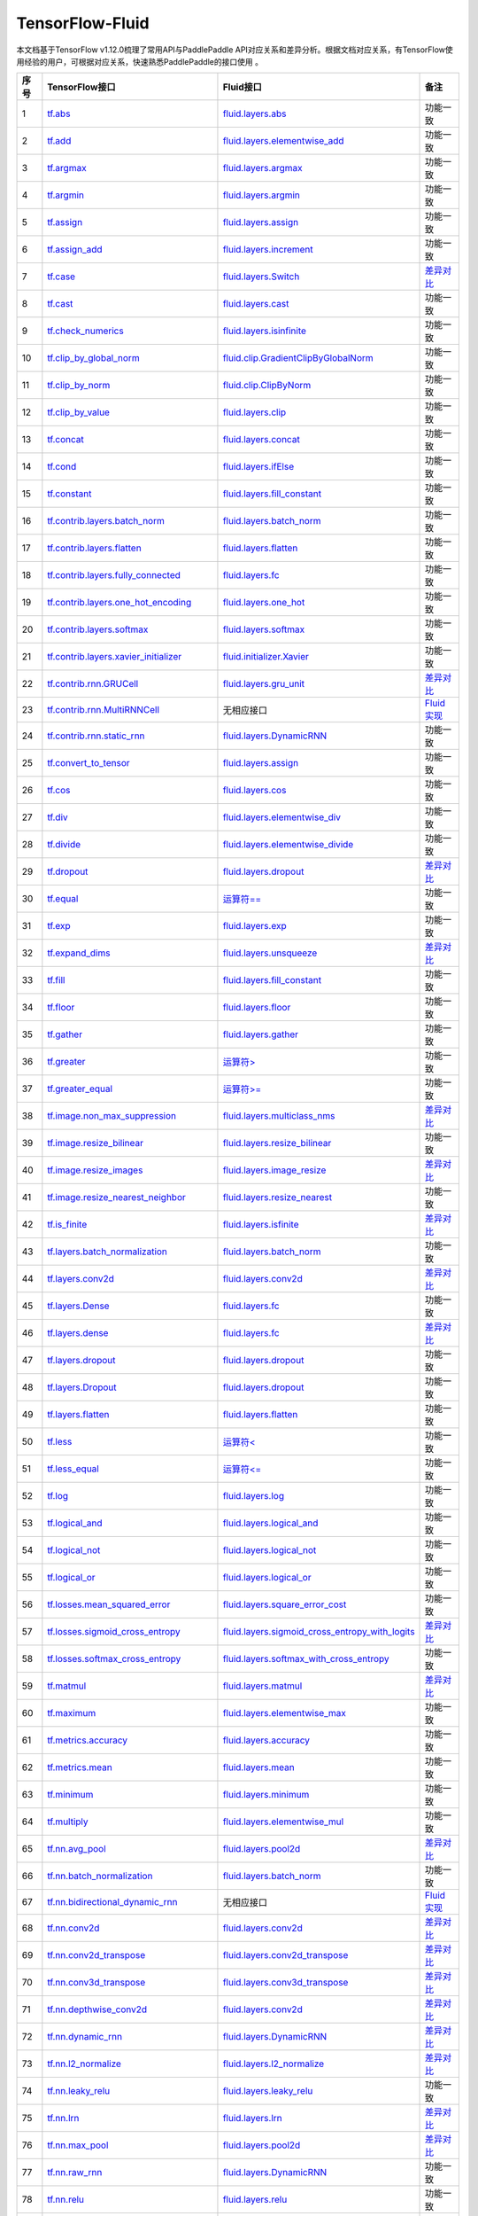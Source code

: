 .. _TensorFlow-FLuid:

#################
TensorFlow-Fluid
#################

本文档基于TensorFlow v1.12.0梳理了常用API与PaddlePaddle API对应关系和差异分析。根据文档对应关系，有TensorFlow使用经验的用户，可根据对应关系，快速熟悉PaddlePaddle的接口使用 。 

..  csv-table:: 
    :header: "序号", "TensorFlow接口", "Fluid接口", "备注"
    :widths: 1, 8, 8, 3

    "1", "`tf.abs <https://www.tensorflow.org/api_docs/python/tf/abs>`_", "`fluid.layers.abs <http://paddlepaddle.org/documentation/docs/zh/1.3/api_cn/layers_cn.html#abs>`_", "功能一致"
    "2", "`tf.add <https://www.tensorflow.org/api_docs/python/tf/add>`_", "`fluid.layers.elementwise_add <http://paddlepaddle.org/documentation/docs/zh/1.3/api_cn/layers_cn.html#elementwise_add>`_", "功能一致"
    "3", "`tf.argmax <https://www.tensorflow.org/api_docs/python/tf/argmax>`_", "`fluid.layers.argmax <http://paddlepaddle.org/documentation/docs/zh/1.3/api_cn/layers_cn.html#argmax>`_", "功能一致"
    "4", "`tf.argmin <https://www.tensorflow.org/api_docs/python/tf/argmin>`_", "`fluid.layers.argmin <http://paddlepaddle.org/documentation/docs/zh/1.3/api_cn/layers_cn.html#argmin>`_", "功能一致"
    "5", "`tf.assign <https://www.tensorflow.org/api_docs/python/tf/assign>`_", "`fluid.layers.assign <http://paddlepaddle.org/documentation/docs/zh/1.3/api_cn/layers_cn.html#assign>`_", "功能一致"
    "6", "`tf.assign_add <https://www.tensorflow.org/api_docs/python/tf/assign_add>`_", "`fluid.layers.increment <http://paddlepaddle.org/documentation/docs/zh/1.3/api_cn/layers_cn.html#increment>`_", "功能一致"
    "7", "`tf.case <https://www.tensorflow.org/api_docs/python/tf/case>`_", "`fluid.layers.Switch <http://paddlepaddle.org/documentation/docs/zh/1.3/api_cn/layers_cn.html#Switch>`_", "`差异对比 <https://github.com/PaddlePaddle/X2Paddle/blob/master/tensorflow2fluid/doc/tf.case.md>`_"
    "8", "`tf.cast <https://www.tensorflow.org/api_docs/python/tf/cast>`_", "`fluid.layers.cast <http://paddlepaddle.org/documentation/docs/zh/1.3/api_cn/layers_cn.html#cast>`_", "功能一致"
    "9", "`tf.check_numerics <https://www.tensorflow.org/api_docs/python/tf/check_numerics>`_", "`fluid.layers.isinfinite <http://paddlepaddle.org/documentation/docs/zh/1.3/api_cn/layers_cn.html#isinfinite>`_", "功能一致"
    "10", "`tf.clip_by_global_norm <https://www.tensorflow.org/api_docs/python/tf/clip_by_global_norm>`_", "`fluid.clip.GradientClipByGlobalNorm <http://paddlepaddle.org/documentation/docs/zh/1.3/api_cn/clip_cn.html#gradientclipbyglobalnorm>`_", "功能一致"
    "11", "`tf.clip_by_norm <https://www.tensorflow.org/api_docs/python/tf/clip_by_norm>`_", "`fluid.clip.ClipByNorm <http://paddlepaddle.org/documentation/docs/zh/1.3/api_cn/clip_cn.html#clipbynorm>`_", "功能一致"
    "12", "`tf.clip_by_value <https://www.tensorflow.org/api_docs/python/tf/clip_by_value>`_", "`fluid.layers.clip <http://paddlepaddle.org/documentation/docs/zh/1.3/api_cn/layers_cn.html#clip>`_", "功能一致"
    "13", "`tf.concat <https://www.tensorflow.org/api_docs/python/tf/concat>`_", "`fluid.layers.concat <http://paddlepaddle.org/documentation/docs/zh/1.3/api_cn/layers_cn.html#paddle.fluid.layers.concat>`_", "功能一致"
    "14", "`tf.cond <https://www.tensorflow.org/api_docs/python/tf/cond>`_", "`fluid.layers.ifElse <http://paddlepaddle.org/documentation/docs/zh/1.3/api_cn/layers_cn.html#ifElse>`_", "功能一致"
    "15", "`tf.constant <https://www.tensorflow.org/api_docs/python/tf/constant>`_", "`fluid.layers.fill_constant <http://paddlepaddle.org/documentation/docs/zh/1.3/api_cn/layers_cn.html#fill_constant>`_", "功能一致"
    "16", "`tf.contrib.layers.batch_norm <https://www.tensorflow.org/api_docs/python/tf/contrib/layers/batch_norm>`_", "`fluid.layers.batch_norm <http://paddlepaddle.org/documentation/docs/zh/1.3/api_cn/layers_cn.html#batch_norm>`_", "功能一致"
    "17", "`tf.contrib.layers.flatten <https://www.tensorflow.org/api_docs/python/tf/contrib/layers/flatten>`_", "`fluid.layers.flatten <http://paddlepaddle.org/documentation/docs/zh/1.3/api_cn/layers_cn.html#flatten>`_", "功能一致"
    "18", "`tf.contrib.layers.fully_connected <https://www.tensorflow.org/api_docs/python/tf/contrib/layers/fully_connected>`_", "`fluid.layers.fc <http://paddlepaddle.org/documentation/docs/zh/1.3/api_cn/layers_cn.html#fc>`_", "功能一致"
    "19", "`tf.contrib.layers.one_hot_encoding <https://www.tensorflow.org/api_docs/python/tf/contrib/layers/one_hot_encoding>`_", "`fluid.layers.one_hot <http://paddlepaddle.org/documentation/docs/zh/1.3/api_cn/layers_cn.html#one_hot>`_", "功能一致"
    "20", "`tf.contrib.layers.softmax <https://www.tensorflow.org/api_docs/python/tf/contrib/layers/softmax>`_", "`fluid.layers.softmax <http://paddlepaddle.org/documentation/docs/zh/1.3/api_cn/layers_cn.html#softmax>`_", "功能一致"
    "21", "`tf.contrib.layers.xavier_initializer <https://www.tensorflow.org/api_docs/python/tf/contrib/layers/xavier_initializer>`_", "`fluid.initializer.Xavier <http://paddlepaddle.org/documentation/docs/zh/1.3/api_cn/initializer_cn.html#xavier>`_", "功能一致"
    "22", "`tf.contrib.rnn.GRUCell <https://www.tensorflow.org/api_docs/python/tf/contrib/rnn/GRUCell>`_", "`fluid.layers.gru_unit <http://paddlepaddle.org/documentation/docs/zh/1.3/api_cn/layers_cn.html#gru_unit>`_", "`差异对比 <https://github.com/PaddlePaddle/X2Paddle/blob/master/tensorflow2fluid/doc/tf.contrib.rnn.GRUCell.md>`_"
    "23", "`tf.contrib.rnn.MultiRNNCell <https://www.tensorflow.org/api_docs/python/tf/contrib/rnn/MultiRNNCell>`_", "无相应接口", "`Fluid实现 <https://github.com/PaddlePaddle/X2Paddle/blob/master/tensorflow2fluid/doc/tf.nn.rnn_cell.MultiRNNCell.md>`_"
    "24", "`tf.contrib.rnn.static_rnn <https://www.tensorflow.org/api_docs/python/tf/contrib/rnn/static_rnn>`_", "`fluid.layers.DynamicRNN <http://paddlepaddle.org/documentation/docs/zh/1.3/api_cn/layers_cn.html#dynamicrnn>`_", "功能一致"
    "25", "`tf.convert_to_tensor <https://www.tensorflow.org/api_docs/python/tf/convert_to_tensor>`_", "`fluid.layers.assign <http://paddlepaddle.org/documentation/docs/zh/1.3/api_cn/layers_cn.html#assign>`_", "功能一致"
    "26", "`tf.cos <https://www.tensorflow.org/api_docs/python/tf/cos>`_", "`fluid.layers.cos <http://paddlepaddle.org/documentation/docs/zh/1.3/api_cn/layers_cn.html#cos>`_", "功能一致"
    "27", "`tf.div <https://www.tensorflow.org/api_docs/python/tf/div>`_", "`fluid.layers.elementwise_div <http://paddlepaddle.org/documentation/docs/zh/1.3/api_cn/layers_cn.html#paddle.fluid.layers.elementwise_div>`_", "功能一致"
    "28", "`tf.divide <https://www.tensorflow.org/api_docs/python/tf/divide>`_", "`fluid.layers.elementwise_divide <http://paddlepaddle.org/documentation/docs/zh/1.3/api_cn/layers_cn.html#elementwise_divide>`_", "功能一致"
    "29", "`tf.dropout <https://www.tensorflow.org/api_docs/python/tf/dropout>`_", "`fluid.layers.dropout <http://paddlepaddle.org/documentation/docs/zh/1.3/api_cn/layers_cn.html#paddle.fluid.layers.dropout>`_", "`差异对比 <https://github.com/PaddlePaddle/X2Paddle/blob/master/tensorflow2fluid/doc/tf.nn.dropout.md>`_"
    "30", "`tf.equal <https://www.tensorflow.org/api_docs/python/tf/equal>`_", "`运算符== <https://github.com/PaddlePaddle/X2Paddle/blob/doc/tensorflow2fluid/doc/compare_op.md>`_", "功能一致"
    "31", "`tf.exp <https://www.tensorflow.org/api_docs/python/tf/exp>`_", "`fluid.layers.exp <http://paddlepaddle.org/documentation/docs/zh/1.3/api_cn/layers_cn.html#exp>`_", "功能一致"
    "32", "`tf.expand_dims <https://www.tensorflow.org/api_docs/python/tf/expand_dims>`_", "`fluid.layers.unsqueeze <http://paddlepaddle.org/documentation/docs/zh/1.2/api_cn/layers_cn.html#unsqueeze>`_", "`差异对比 <https://github.com/PaddlePaddle/X2Paddle/blob/master/tensorflow2fluid/doc/tf.expand_dims.md>`_"
    "33", "`tf.fill <https://www.tensorflow.org/api_docs/python/tf/fill>`_", "`fluid.layers.fill_constant <http://paddlepaddle.org/documentation/docs/zh/1.3/api_cn/layers_cn.html#paddle.fluid.layers.fill_constant>`_", "功能一致"
    "34", "`tf.floor <https://www.tensorflow.org/api_docs/python/tf/floor>`_", "`fluid.layers.floor <http://paddlepaddle.org/documentation/docs/zh/1.3/api_cn/layers_cn.html#floor>`_", "功能一致"
    "35", "`tf.gather <https://www.tensorflow.org/api_docs/python/tf/gather>`_", "`fluid.layers.gather <http://paddlepaddle.org/documentation/docs/zh/1.3/api_cn/layers_cn.html#paddle.fluid.layers.gather>`_", "功能一致"
    "36", "`tf.greater <https://www.tensorflow.org/api_docs/python/tf/greater>`_", "`运算符> <https://github.com/PaddlePaddle/X2Paddle/blob/doc/tensorflow2fluid/doc/compare_op.md>`_", "功能一致"
    "37", "`tf.greater_equal <https://www.tensorflow.org/api_docs/python/tf/greater_equal>`_", "`运算符>= <https://github.com/PaddlePaddle/X2Paddle/blob/doc/tensorflow2fluid/doc/compare_op.md>`_", "功能一致"
    "38", "`tf.image.non_max_suppression <https://www.tensorflow.org/api_docs/python/tf/image/non_max_suppression>`_", "`fluid.layers.multiclass_nms <http://paddlepaddle.org/documentation/docs/zh/1.3/api_cn/layers_cn.html#paddle.fluid.layers.multiclass_nms>`_", "`差异对比 <https://github.com/PaddlePaddle/X2Paddle/blob/master/tensorflow2fluid/doc/tf.image.non_max_suppression.md>`_"
    "39", "`tf.image.resize_bilinear <https://www.tensorflow.org/api_docs/python/tf/image/resize_bilinear>`_", "`fluid.layers.resize_bilinear <http://paddlepaddle.org/documentation/docs/zh/1.3/api_cn/layers_cn.html#paddle.fluid.layers.resize_bilinear>`_", "功能一致"
    "40", "`tf.image.resize_images <https://www.tensorflow.org/api_docs/python/tf/image/resize_images>`_", "`fluid.layers.image_resize <http://paddlepaddle.org/documentation/docs/zh/1.3/api_cn/layers_cn.html#paddle.fluid.layers.image_resize>`_", "`差异对比 <https://github.com/PaddlePaddle/X2Paddle/blob/master/tensorflow2fluid/doc/tf.image.resize_images.md>`_"
    "41", "`tf.image.resize_nearest_neighbor <https://www.tensorflow.org/api_docs/python/tf/image/resize_nearest_neighbor>`_", "`fluid.layers.resize_nearest <http://paddlepaddle.org/documentation/docs/zh/1.3/api_cn/layers_cn.html#paddle.fluid.layers.resize_nearest>`_", "功能一致"
    "42", "`tf.is_finite <https://www.tensorflow.org/api_docs/python/tf/is_finite>`_", "`fluid.layers.isfinite <http://paddlepaddle.org/documentation/docs/zh/1.3/api_cn/layers_cn.html#isfinite>`_", "`差异对比 <https://github.com/PaddlePaddle/X2Paddle/blob/master/tensorflow2fluid/doc/tf.math.is_finite.md>`_"
    "43", "`tf.layers.batch_normalization <https://www.tensorflow.org/api_docs/python/tf/layers/batch_normalization>`_", "`fluid.layers.batch_norm <http://paddlepaddle.org/documentation/docs/zh/1.3/api_cn/layers_cn.html#paddle.fluid.layers.batch_norm>`_", "功能一致"
    "44", "`tf.layers.conv2d <https://www.tensorflow.org/api_docs/python/tf/layers/conv2d>`_", "`fluid.layers.conv2d <http://paddlepaddle.org/documentation/docs/zh/1.3/api_cn/layers_cn.html#paddle.fluid.layers.conv2d>`_", "`差异对比 <https://github.com/PaddlePaddle/X2Paddle/blob/master/tensorflow2fluid/doc/tf.layers.conv2d.md>`_"
    "45", "`tf.layers.Dense <https://www.tensorflow.org/api_docs/python/tf/layers/Dense>`_", "`fluid.layers.fc <http://paddlepaddle.org/documentation/docs/zh/1.3/api_cn/layers_cn.html#fc>`_", "功能一致"
    "46", "`tf.layers.dense <https://www.tensorflow.org/api_docs/python/tf/layers/dense>`_", "`fluid.layers.fc <http://paddlepaddle.org/documentation/docs/zh/1.3/api_cn/layers_cn.html#fc>`_", "`差异对比 <https://github.com/PaddlePaddle/X2Paddle/blob/master/tensorflow2fluid/doc/tf.layers.dense.md>`_"
    "47", "`tf.layers.dropout <https://www.tensorflow.org/api_docs/python/tf/layers/dropout>`_", "`fluid.layers.dropout <http://paddlepaddle.org/documentation/docs/zh/1.3/api_cn/layers_cn.html#dropout>`_", "功能一致"
    "48", "`tf.layers.Dropout <https://www.tensorflow.org/api_docs/python/tf/layers/Dropout>`_", "`fluid.layers.dropout <http://paddlepaddle.org/documentation/docs/zh/1.3/api_cn/layers_cn.html#dropout>`_", "功能一致"
    "49", "`tf.layers.flatten <https://www.tensorflow.org/api_docs/python/tf/layers/flatten>`_", "`fluid.layers.flatten <http://paddlepaddle.org/documentation/docs/zh/1.3/api_cn/layers_cn.html#paddle.fluid.layers.flatten>`_", "功能一致"
    "50", "`tf.less <https://www.tensorflow.org/api_docs/python/tf/less>`_", "`运算符< <https://github.com/PaddlePaddle/X2Paddle/blob/doc/tensorflow2fluid/doc/compare_op.md>`_", "功能一致"
    "51", "`tf.less_equal <https://www.tensorflow.org/api_docs/python/tf/less_equal>`_", "`运算符<= <https://github.com/PaddlePaddle/X2Paddle/blob/doc/tensorflow2fluid/doc/compare_op.md>`_", "功能一致"
    "52", "`tf.log <https://www.tensorflow.org/api_docs/python/tf/log>`_", "`fluid.layers.log <http://paddlepaddle.org/documentation/docs/zh/1.3/api_cn/layers_cn.html#paddle.fluid.layers.log>`_", "功能一致"
    "53", "`tf.logical_and <https://www.tensorflow.org/api_docs/python/tf/logical_and>`_", "`fluid.layers.logical_and <http://paddlepaddle.org/documentation/docs/zh/1.3/api_cn/layers_cn.html#logical_and>`_", "功能一致"
    "54", "`tf.logical_not <https://www.tensorflow.org/api_docs/python/tf/logical_not>`_", "`fluid.layers.logical_not <http://paddlepaddle.org/documentation/docs/zh/1.3/api_cn/layers_cn.html#logical_not>`_", "功能一致"
    "55", "`tf.logical_or <https://www.tensorflow.org/api_docs/python/tf/logical_or>`_", "`fluid.layers.logical_or <http://paddlepaddle.org/documentation/docs/zh/1.3/api_cn/layers_cn.html#logical_or>`_", "功能一致"
    "56", "`tf.losses.mean_squared_error <https://www.tensorflow.org/api_docs/python/tf/losses/mean_squared_error>`_", "`fluid.layers.square_error_cost <http://paddlepaddle.org/documentation/docs/zh/1.3/api_cn/layers_cn.html#square_error_cost>`_", "功能一致"
    "57", "`tf.losses.sigmoid_cross_entropy <https://www.tensorflow.org/api_docs/python/tf/losses/sigmoid_cross_entropy>`_", "`fluid.layers.sigmoid_cross_entropy_with_logits <http://paddlepaddle.org/documentation/docs/zh/1.3/api_cn/layers_cn.html#sigmoid_cross_entropy_with_logits>`_", "`差异对比 <https://github.com/PaddlePaddle/X2Paddle/blob/master/tensorflow2fluid/doc/tf.losses.sigmoid_cross_entropy.md>`_"
    "58", "`tf.losses.softmax_cross_entropy <https://www.tensorflow.org/api_docs/python/tf/losses/softmax_cross_entropy>`_", "`fluid.layers.softmax_with_cross_entropy <http://paddlepaddle.org/documentation/docs/zh/1.3/api_cn/layers_cn.html#paddle.fluid.layers.softmax_with_cross_entropy>`_", "功能一致"
    "59", "`tf.matmul <https://www.tensorflow.org/api_docs/python/tf/matmul>`_", "`fluid.layers.matmul <http://paddlepaddle.org/documentation/docs/zh/1.3/api_cn/layers_cn.html#matmul>`_", "`差异对比 <https://github.com/PaddlePaddle/X2Paddle/blob/master/tensorflow2fluid/doc/tf.matmul.md>`_"
    "60", "`tf.maximum <https://www.tensorflow.org/api_docs/python/tf/maximum>`_", "`fluid.layers.elementwise_max <http://paddlepaddle.org/documentation/docs/zh/1.3/api_cn/layers_cn.html#paddle.fluid.layers.elementwise_max>`_", "功能一致"
    "61", "`tf.metrics.accuracy <https://www.tensorflow.org/api_docs/python/tf/metrics/accuracy>`_", "`fluid.layers.accuracy <http://paddlepaddle.org/documentation/docs/zh/1.3/api_cn/layers_cn.html#paddle.fluid.layers.accuracy>`_", "功能一致"
    "62", "`tf.metrics.mean <https://www.tensorflow.org/api_docs/python/tf/metrics/mean>`_", "`fluid.layers.mean <http://paddlepaddle.org/documentation/docs/zh/1.3/api_cn/layers_cn.html#mean>`_", "功能一致"
    "63", "`tf.minimum <https://www.tensorflow.org/api_docs/python/tf/minimum>`_", "`fluid.layers.minimum <http://paddlepaddle.org/documentation/docs/zh/1.3/api_cn/layers_cn.html#minimum>`_", "功能一致"
    "64", "`tf.multiply <https://www.tensorflow.org/api_docs/python/tf/multiply>`_", "`fluid.layers.elementwise_mul <http://paddlepaddle.org/documentation/docs/zh/1.3/api_cn/layers_cn.html#elementwise_mul>`_", "功能一致"
    "65", "`tf.nn.avg_pool <https://www.tensorflow.org/api_docs/python/tf/nn/avg_pool>`_", "`fluid.layers.pool2d <http://paddlepaddle.org/documentation/docs/zh/1.3/api_cn/layers_cn.html#paddle.fluid.layers.pool2d>`_", "`差异对比 <https://github.com/PaddlePaddle/X2Paddle/blob/master/tensorflow2fluid/doc/tf.nn.avg_pool.md>`_"
    "66", "`tf.nn.batch_normalization <https://www.tensorflow.org/api_docs/python/tf/nn/batch_normalization>`_", "`fluid.layers.batch_norm <http://paddlepaddle.org/documentation/docs/zh/1.3/api_cn/layers_cn.html#paddle.fluid.layers.batch_norm>`_", "功能一致"
    "67", "`tf.nn.bidirectional_dynamic_rnn <https://www.tensorflow.org/api_docs/python/tf/nn/bidirectional_dynamic_rnn>`_", "无相应接口", "`Fluid实现 <https://github.com/PaddlePaddle/X2Paddle/blob/master/tensorflow2fluid/doc/tf.nn.bidirectional_dynamic_rnn.md>`_"
    "68", "`tf.nn.conv2d <https://www.tensorflow.org/api_docs/python/tf/nn/conv2d>`_", "`fluid.layers.conv2d <http://paddlepaddle.org/documentation/docs/zh/1.3/api_cn/layers_cn.html#paddle.fluid.layers.conv2d>`_", "`差异对比 <https://github.com/PaddlePaddle/X2Paddle/blob/master/tensorflow2fluid/doc/tf.nn.conv2d.md>`_"
    "69", "`tf.nn.conv2d_transpose <https://www.tensorflow.org/api_docs/python/tf/nn/conv2d_transpose>`_", "`fluid.layers.conv2d_transpose <http://paddlepaddle.org/documentation/docs/zh/1.3/api_cn/layers_cn.html#paddle.fluid.layers.conv2d_transpose>`_", "`差异对比 <https://github.com/PaddlePaddle/X2Paddle/blob/master/tensorflow2fluid/doc/tf.nn.conv2d_transpose.md>`_"
    "70", "`tf.nn.conv3d_transpose <https://www.tensorflow.org/api_docs/python/tf/nn/conv3d_transpose>`_", "`fluid.layers.conv3d_transpose <http://paddlepaddle.org/documentation/docs/zh/1.3/api_cn/layers_cn.html#paddle.fluid.layers.conv2d_transpose>`_", "`差异对比 <https://github.com/PaddlePaddle/X2Paddle/blob/master/tensorflow2fluid/doc/tf.nn.conv3d_transpose.md>`_"
    "71", "`tf.nn.depthwise_conv2d <https://www.tensorflow.org/api_docs/python/tf/nn/depthwise_conv2d>`_", "`fluid.layers.conv2d <http://paddlepaddle.org/documentation/docs/zh/1.3/api_cn/layers_cn.html#paddle.fluid.layers.conv2d>`_", "`差异对比 <https://github.com/PaddlePaddle/X2Paddle/blob/master/tensorflow2fluid/doc/tf.nn.depthwise_conv2d.md>`_"
    "72", "`tf.nn.dynamic_rnn <https://www.tensorflow.org/api_docs/python/tf/nn/dynamic_rnn>`_", "`fluid.layers.DynamicRNN <http://paddlepaddle.org/documentation/docs/zh/1.3/api_cn/layers_cn.html#DynamicRNN>`_", "`差异对比 <https://github.com/PaddlePaddle/X2Paddle/blob/master/tensorflow2fluid/doc/tf.nn.dynamic_rnn.md>`_"
    "73", "`tf.nn.l2_normalize <https://www.tensorflow.org/api_docs/python/tf/nn/l2_normalize>`_", "`fluid.layers.l2_normalize <http://paddlepaddle.org/documentation/docs/zh/1.3/api_cn/layers_cn.html#l2_normalize>`_", "`差异对比 <https://github.com/PaddlePaddle/X2Paddle/blob/master/tensorflow2fluid/doc/tf.nn.l2_normalize.md>`_"
    "74", "`tf.nn.leaky_relu <https://www.tensorflow.org/api_docs/python/tf/nn/leaky_relu>`_", "`fluid.layers.leaky_relu <http://paddlepaddle.org/documentation/docs/zh/1.3/api_cn/layers_cn.html#paddle.fluid.layers.leaky_relu>`_", "功能一致"
    "75", "`tf.nn.lrn <https://www.tensorflow.org/api_docs/python/tf/nn/lrn>`_", "`fluid.layers.lrn <http://paddlepaddle.org/documentation/docs/zh/1.3/api_cn/layers_cn.html#paddle.fluid.layers.lrn>`_", "`差异对比 <https://github.com/PaddlePaddle/X2Paddle/blob/master/tensorflow2fluid/doc/tf.nn.lrn.md>`_"
    "76", "`tf.nn.max_pool <https://www.tensorflow.org/api_docs/python/tf/nn/max_pool>`_", "`fluid.layers.pool2d <http://paddlepaddle.org/documentation/docs/zh/1.3/api_cn/layers_cn.html#paddle.fluid.layers.pool2d>`_", "`差异对比 <https://github.com/PaddlePaddle/X2Paddle/blob/master/tensorflow2fluid/doc/tf.nn.max_pool.md>`_"
    "77", "`tf.nn.raw_rnn <https://www.tensorflow.org/api_docs/python/tf/nn/raw_rnn>`_", "`fluid.layers.DynamicRNN <http://paddlepaddle.org/documentation/docs/zh/1.3/api_cn/layers_cn.html#dynamicrnn>`_", "功能一致"
    "78", "`tf.nn.relu <https://www.tensorflow.org/api_docs/python/tf/nn/relu>`_", "`fluid.layers.relu <http://paddlepaddle.org/documentation/docs/zh/1.3/api_cn/layers_cn.html#relu>`_", "功能一致"
    "79", "`tf.nn.relu6 <https://www.tensorflow.org/api_docs/python/tf/nn/relu6>`_", "`fluid.layers.relu6 <http://paddlepaddle.org/documentation/docs/zh/1.3/api_cn/layers_cn.html#paddle.fluid.layers.relu6>`_", "功能一致"
    "80", "`tf.nn.rnn_cell.LSTMCell <https://www.tensorflow.org/api_docs/python/tf/nn/rnn_cell/LSTMCell>`_", "`fluid.layers.lstm_unit <http://paddlepaddle.org/documentation/docs/zh/1.3/api_cn/layers_cn.html#lstm_unit>`_", "`差异对比 <https://github.com/PaddlePaddle/X2Paddle/blob/master/tensorflow2fluid/doc/tf.nn.rnn_cell.LSTMCell.md>`_"
    "81", "`tf.nn.separable_conv2d <https://www.tensorflow.org/api_docs/python/tf/nn/separable_conv2d>`_", "无相应接口", "`Fluid实现 <https://github.com/PaddlePaddle/X2Paddle/blob/master/tensorflow2fluid/doc/tf.nn.separable_conv2d.md>`_"
    "82", "`tf.nn.sigmoid <https://www.tensorflow.org/api_docs/python/tf/nn/sigmoid>`_", "`fluid.layers.sigmoid <http://paddlepaddle.org/documentation/docs/zh/1.3/api_cn/layers_cn.html#sigmoid>`_", "功能一致"
    "83", "`tf.nn.sigmoid_cross_entropy_with_logits <https://www.tensorflow.org/api_docs/python/tf/nn/sigmoid_cross_entropy_with_logits>`_", "`fluid.layers.sigmoid_cross_entropy_with_logits <http://paddlepaddle.org/documentation/docs/zh/1.3/api_cn/layers_cn.html#sigmoid_cross_entropy_with_logits>`_", "功能一致"
    "84", "`tf.nn.softmax <https://www.tensorflow.org/api_docs/python/tf/nn/softmax>`_", "`fluid.layers.softmax <http://paddlepaddle.org/documentation/docs/zh/1.3/api_cn/layers_cn.html#softmax>`_", "功能一致"
    "85", "`tf.nn.softmax_cross_entropy_with_logits <https://www.tensorflow.org/api_docs/python/tf/nn/softmax_cross_entropy_with_logits>`_", "`fluid.layers.softmax_with_cross_entropy <http://paddlepaddle.org/documentation/docs/zh/1.3/api_cn/layers_cn.html#softmax_with_cross_entropy>`_", "`差异对比 <https://github.com/PaddlePaddle/X2Paddle/blob/master/tensorflow2fluid/doc/tf.nn.softmax_cross_entropy_with_logits.md>`_"
    "86", "`tf.nn.softplus <https://www.tensorflow.org/api_docs/python/tf/nn/softplus>`_", "`fluid.layers.softplus <http://paddlepaddle.org/documentation/docs/zh/1.3/api_cn/layers_cn.html#softplus>`_", "功能一致"
    "87", "`tf.nn.softsign <https://www.tensorflow.org/api_docs/python/tf/nn/softsign>`_", "`fluid.layers.softsign <http://paddlepaddle.org/documentation/docs/zh/1.3/api_cn/layers_cn.html#paddle.fluid.layers.softsign>`_", "功能一致"
    "88", "`tf.nn.tanh <https://www.tensorflow.org/api_docs/python/tf/nn/tanh>`_", "`fluid.layers.tanh <http://paddlepaddle.org/documentation/docs/zh/1.3/api_cn/layers_cn.html#tanh>`_", "功能一致"
    "89", "`tf.one_hot <https://www.tensorflow.org/api_docs/python/tf/one_hot>`_", "`fluid.layers.one_hot <http://paddlepaddle.org/documentation/docs/zh/1.3/api_cn/layers_cn.html#paddle.fluid.layers.one_hot>`_", "`差异对比 <https://github.com/PaddlePaddle/X2Paddle/blob/master/tensorflow2fluid/doc/tf.one_hot.md>`_"
    "90", "`tf.ones <https://www.tensorflow.org/api_docs/python/tf/ones>`_", "`fluid.layers.ones <http://paddlepaddle.org/documentation/docs/zh/1.3/api_cn/layers_cn.html#ones>`_", "功能一致"
    "91", "`tf.ones_initializer <https://www.tensorflow.org/api_docs/python/tf/ones_initializer>`_", "`fluid.initializer.Constant <http://paddlepaddle.org/documentation/docs/zh/1.3/api_cn/initializer_cn.html#constant>`_", "功能一致"
    "92", "`tf.pad <https://www.tensorflow.org/api_docs/python/tf/pad>`_", "`fluid.layers.pad <http://paddlepaddle.org/documentation/docs/zh/1.3/api_cn/layers_cn.html#pad>`_", "`差异对比 <https://github.com/PaddlePaddle/X2Paddle/blob/master/tensorflow2fluid/doc/tf.pad.md>`_"
    "93", "`tf.placeholder <https://www.tensorflow.org/api_docs/python/tf/placeholder>`_", "`fluid.layers.data <http://paddlepaddle.org/documentation/docs/zh/1.3/api_cn/layers_cn.html#paddle.fluid.layers.data>`_", "`差异对比 <https://github.com/PaddlePaddle/X2Paddle/blob/master/tensorflow2fluid/doc/tf.placeholder.md>`_"
    "94", "`tf.pow <https://www.tensorflow.org/api_docs/python/tf/pow>`_", "`fluid.layers.pow <http://paddlepaddle.org/documentation/docs/zh/1.3/api_cn/layers_cn.html#pow>`_", "功能一致"
    "95", "`tf.print <https://www.tensorflow.org/api_docs/python/tf/print>`_", "`fluid.layers.print <http://paddlepaddle.org/documentation/docs/zh/1.3/api_cn/layers_cn.html#print>`_", "`差异对比 <https://github.com/PaddlePaddle/X2Paddle/blob/master/tensorflow2fluid/doc/tf.print.md>`_"
    "96", "`tf.py_func <https://www.tensorflow.org/api_docs/python/tf/py_func>`_", "`fluid.layers.py_func <http://paddlepaddle.org/documentation/docs/zh/1.3/api_cn/layers_cn.html#paddle.fluid.layers.py_func>`_", "功能一致"
    "97", "`tf.random_normal <https://www.tensorflow.org/api_docs/python/tf/random_normal>`_", "`fluid.layers.gaussian_random <http://paddlepaddle.org/documentation/docs/zh/1.3/api_cn/layers_cn.html#paddle.fluid.layers.gaussian_random>`_", "功能一致"
    "98", "`tf.random_normal_initializer <https://www.tensorflow.org/api_docs/python/tf/random_normal_initializer>`_", "`fluid.initializer.Normal <http://paddlepaddle.org/documentation/docs/zh/1.3/api_cn/initializer_cn.html#normal>`_", "功能一致"
    "99", "`tf.random_uniform <https://www.tensorflow.org/api_docs/python/tf/random_uniform>`_", "`fluid.layers.uniform_random <http://paddlepaddle.org/documentation/docs/zh/1.3/api_cn/layers_cn.html#paddle.fluid.layers.uniform_random>`_", "功能一致"
    "100", "`tf.random_uniform_initializer <https://www.tensorflow.org/api_docs/python/tf/random_uniform_initializer>`_", "`fluid.initializer.UniformInitializer <http://paddlepaddle.org/documentation/docs/zh/1.3/api_cn/initializer_cn.html#uniforminitializer>`_", "功能一致"
    "101", "`tf.reduce_logsumexp <https://www.tensorflow.org/api_docs/python/tf/reduce_logsumexp>`_", "无相应接口", "`Fluid实现 <https://github.com/PaddlePaddle/X2Paddle/blob/master/tensorflow2fluid/doc/tf.nn.reduce_logsumexp.md>`_"
    "102", "`tf.reduce_max <https://www.tensorflow.org/api_docs/python/tf/reduce_max>`_", "`fluid.layers.reduce_max <http://paddlepaddle.org/documentation/docs/zh/1.3/api_cn/layers_cn.html#reduce_max>`_", "功能一致"
    "103", "`tf.reduce_mean <https://www.tensorflow.org/api_docs/python/tf/reduce_mean>`_", "`fluid.layers.reduce_mean <http://paddlepaddle.org/documentation/docs/zh/1.3/api_cn/layers_cn.html#reduce_mean>`_", "功能一致"
    "104", "`tf.reduce_min <https://www.tensorflow.org/api_docs/python/tf/reduce_min>`_", "`fluid.layers.reduce_min <http://paddlepaddle.org/documentation/docs/zh/1.3/api_cn/layers_cn.html#reduce_min>`_", "功能一致"
    "105", "`tf.reduce_sum <https://www.tensorflow.org/api_docs/python/tf/reduce_sum>`_", "`fluid.layers.reduce_sum <http://paddlepaddle.org/documentation/docs/zh/1.3/api_cn/layers_cn.html#reduce_sum>`_", "功能一致"
    "106", "`tf.reshape <https://www.tensorflow.org/api_docs/python/tf/reshape>`_", "`fluid.layers.reshape <http://paddlepaddle.org/documentation/docs/zh/1.3/api_cn/layers_cn.html#paddle.fluid.layers.reshape>`_", "`差异对比 <https://github.com/PaddlePaddle/X2Paddle/blob/master/tensorflow2fluid/doc/tf.reshape.md>`_"
    "107", "`tf.reverse <https://www.tensorflow.org/api_docs/python/tf/reverse>`_", "`fluid.layers.reverse <http://paddlepaddle.org/documentation/docs/zh/1.3/api_cn/layers_cn.html#reverse>`_", "功能一致"
    "108", "`tf.reverse_sequence <https://www.tensorflow.org/api_docs/python/tf/reverse_sequence>`_", "`fluid.layers.sequence_reverse <http://paddlepaddle.org/documentation/docs/zh/1.3/api_cn/layers_cn.html#paddle.fluid.layers.sequence_reverse>`_", "功能一致"
    "109", "`tf.reverse_sequence <https://www.tensorflow.org/api_docs/python/tf/reverse_sequence>`_", "`fluid.layers.sequence_reverse <http://paddlepaddle.org/documentation/docs/zh/1.3/api_cn/layers_cn.html#sequence_reverse>`_", "`差异对比 <https://github.com/PaddlePaddle/X2Paddle/blob/master/tensorflow2fluid/doc/tf.reverse_sequence.md>`_"
    "110", "`tf.reverse_v2 <https://www.tensorflow.org/api_docs/python/tf/reverse_v2>`_", "`fluid.layers.reverse <http://paddlepaddle.org/documentation/docs/zh/1.3/api_cn/layers_cn.html#paddle.fluid.layers.reverse>`_", "功能一致"
    "111", "`tf.round <https://www.tensorflow.org/api_docs/python/tf/round>`_", "`fluid.layers.round <http://paddlepaddle.org/documentation/docs/zh/1.3/api_cn/layers_cn.html#paddle.fluid.layers.round>`_", "功能一致"
    "112", "`tf.rsqrt <https://www.tensorflow.org/api_docs/python/tf/rsqrt>`_", "无相应接口", "`Fluid实现 <https://github.com/PaddlePaddle/X2Paddle/blob/master/tensorflow2fluid/doc/tf.math.rsqrt.md>`_"
    "113", "`tf.scalar_mul <https://www.tensorflow.org/api_docs/python/tf/scalar_mul>`_", "`fluid.layers.scale <http://paddlepaddle.org/documentation/docs/zh/1.3/api_cn/layers_cn.html#scale>`_", "功能一致"
    "114", "`tf.scatter_update <https://www.tensorflow.org/api_docs/python/tf/scatter_update>`_", "`fluid.layers.scatter <http://paddlepaddle.org/documentation/docs/zh/1.3/api_cn/layers_cn.html#scatter>`_", "`差异对比 <https://github.com/PaddlePaddle/X2Paddle/blob/master/tensorflow2fluid/doc/tf.scatter_update.md>`_"
    "115", "`tf.sequence_mask <https://www.tensorflow.org/api_docs/python/tf/sequence_mask>`_", "`fluid.layers.sequence_mask <http://paddlepaddle.org/documentation/docs/zh/1.3/api_cn/layers_cn.html#sequence_mask>`_", "功能一致"
    "116", "`tf.shape <https://www.tensorflow.org/api_docs/python/tf/shape>`_", "`fluid.layers.shape <http://paddlepaddle.org/documentation/docs/zh/1.3/api_cn/layers_cn.html#shape>`_", "功能一致"
    "117", "`tf.sigmoid <https://www.tensorflow.org/api_docs/python/tf/sigmoid>`_", "`fluid.layers.sigmoid <http://paddlepaddle.org/documentation/docs/zh/1.3/api_cn/layers_cn.html#sigmoid>`_", "功能一致"
    "118", "`tf.sin <https://www.tensorflow.org/api_docs/python/tf/sin>`_", "`fluid.layers.sin <http://paddlepaddle.org/documentation/docs/zh/1.3/api_cn/layers_cn.html#paddle.fluid.layers.sin>`_", "功能一致"
    "119", "`tf.slice <https://www.tensorflow.org/api_docs/python/tf/slice>`_", "`fluid.layers.slice <http://paddlepaddle.org/documentation/docs/zh/1.3/api_cn/layers_cn.html#slice>`_", "`差异对比 <https://github.com/PaddlePaddle/X2Paddle/blob/master/tensorflow2fluid/doc/tf.slice.md>`_"
    "120", "`tf.softmax <https://www.tensorflow.org/api_docs/python/tf/softmax>`_", "`fluid.layers.softmax <http://paddlepaddle.org/documentation/docs/zh/1.3/api_cn/layers_cn.html#softmax>`_", "功能一致"
    "121", "`tf.split <https://www.tensorflow.org/api_docs/python/tf/split>`_", "`fluid.layers.split <http://paddlepaddle.org/documentation/docs/zh/1.3/api_cn/layers_cn.html#split>`_", "`差异对比 <https://github.com/PaddlePaddle/X2Paddle/blob/master/tensorflow2fluid/doc/tf.split.md>`_"
    "122", "`tf.sqrt <https://www.tensorflow.org/api_docs/python/tf/sqrt>`_", "`fluid.layers.sqrt <http://paddlepaddle.org/documentation/docs/zh/1.3/api_cn/layers_cn.html#sqrt>`_", "功能一致"
    "123", "`tf.square <https://www.tensorflow.org/api_docs/python/tf/square>`_", "`fluid.layers.square <http://paddlepaddle.org/documentation/docs/zh/1.3/api_cn/layers_cn.html#paddle.fluid.layers.square>`_", "功能一致"
    "124", "`tf.squared_difference <https://www.tensorflow.org/api_docs/python/tf/squared_difference>`_", "无相应接口", "`Fluid实现 <https://github.com/PaddlePaddle/X2Paddle/blob/master/tensorflow2fluid/doc/tf.squared_difference.md>`_"
    "125", "`tf.squeeze <https://www.tensorflow.org/api_docs/python/tf/squeeze>`_", "`fluid.layers.squeeze <http://paddlepaddle.org/documentation/docs/zh/1.3/api_cn/layers_cn.html#squeeze>`_", "功能一致"
    "126", "`tf.stack <https://www.tensorflow.org/api_docs/python/tf/stack>`_", "`fluid.layers.stack <http://paddlepaddle.org/documentation/docs/zh/1.3/api_cn/layers_cn.html#stack>`_", "功能一致"
    "127", "`tf.stop_gradient <https://www.tensorflow.org/api_docs/python/tf/stop_gradient>`_", "无相应接口", "`Fluid实现 <https://github.com/PaddlePaddle/X2Paddle/blob/master/tensorflow2fluid/doc/tf.stop_gradient.md>`_"
    "128", "`tf.subtract <https://www.tensorflow.org/api_docs/python/tf/subtract>`_", "`fluid.layers.elementwise_sub <http://paddlepaddle.org/documentation/docs/zh/1.3/api_cn/layers_cn.html#paddle.fluid.layers.elementwise_sub>`_", "功能一致"
    "129", "`tf.tanh <https://www.tensorflow.org/api_docs/python/tf/tanh>`_", "`fluid.layers.tanh <http://paddlepaddle.org/documentation/docs/zh/1.3/api_cn/layers_cn.html#tanh>`_", "功能一致"
    "130", "`tf.tile <https://www.tensorflow.org/api_docs/python/tf/tile>`_", "`fluid.layers.expand <http://paddlepaddle.org/documentation/docs/zh/1.3/api_cn/layers_cn.html#paddle.fluid.layers.expand>`_", "功能一致"
    "131", "`tf.top_k <https://www.tensorflow.org/api_docs/python/tf/top_k>`_", "`fluid.layers.top_k <http://paddlepaddle.org/documentation/docs/zh/1.3/api_cn/layers_cn.html#paddle.fluid.layers.top_k>`_", "`差异对比 <https://github.com/PaddlePaddle/X2Paddle/blob/master/tensorflow2fluid/doc/tf.nn.top_k.md>`_"
    "132", "`tf.train.AdagradOptimizer <https://www.tensorflow.org/api_docs/python/tf/train/AdagradOptimizer>`_", "`fluid.optimizer.AdagradOptimizer <http://paddlepaddle.org/documentation/docs/zh/1.3/api_cn/layers_cn.html#paddle.fluid.optimizer.AdagradOptimizer>`_", "功能一致"
    "133", "`tf.train.AdamOptimizer <https://www.tensorflow.org/api_docs/python/tf/train/AdamOptimizer>`_", "`fluid.optimizer.Adam <http://paddlepaddle.org/documentation/docs/zh/1.3/api_cn/layers_cn.html#paddle.fluid.optimizer.Adam>`_", "功能一致"
    "134", "`tf.train.exponential_decay <https://www.tensorflow.org/api_docs/python/tf/train/exponential_decay>`_", "`fluid.layers.exponential_decay <http://paddlepaddle.org/documentation/docs/zh/1.3/api_cn/layers_cn.html#paddle.fluid.layers.exponential_decay>`_", "功能一致"
    "135", "`tf.train.GradientDescentOptimizer <https://www.tensorflow.org/api_docs/python/tf/train/GradientDescentOptimizer>`_", "`fluid.optimizer.SGDOptimizer <http://paddlepaddle.org/documentation/docs/zh/1.3/api_cn/optimizer_cn.html#sgdoptimizer>`_", "功能一致"
    "136", "`tf.train.MomentumOptimizer <https://www.tensorflow.org/api_docs/python/tf/train/MomentumOptimizer>`_", "`fluid.optimizer.MomentumOptimizer <http://paddlepaddle.org/documentation/docs/zh/1.3/api_cn/optimizer_cn.html#momentumoptimizer>`_", "功能一致"
    "137", "`tf.train.polynomial_decay <https://www.tensorflow.org/api_docs/python/tf/train/polynomial_decay>`_", "`fluid.layers.polynomial_decay <http://paddlepaddle.org/documentation/docs/zh/1.3/api_cn/layers_cn.html#paddle.fluid.layers.polynomial_decay>`_", "功能一致"
    "138", "`tf.train.RMSPropOptimizer <https://www.tensorflow.org/api_docs/python/tf/train/RMSPropOptimizer>`_", "`fluid.optimizer.RMSPropOptimizer <http://paddlepaddle.org/documentation/docs/zh/1.3/api_cn/layers_cn.html#paddle.fluid.optimizer.RMSPropOptimizer>`_", "功能一致"
    "139", "`tf.transpose <https://www.tensorflow.org/api_docs/python/tf/transpose>`_", "`fluid.layers.transpose <http://paddlepaddle.org/documentation/docs/zh/1.3/api_cn/layers_cn.html#paddle.fluid.layers.transpose>`_", "功能一致"
    "140", "`tf.truediv <https://www.tensorflow.org/api_docs/python/tf/truediv>`_", "`fluid.layers.elementwise_div <http://paddlepaddle.org/documentation/docs/zh/1.3/api_cn/layers_cn.html#paddle.fluid.layers.elementwise_div>`_", "功能一致"
    "141", "`tf.truncated_normal <https://www.tensorflow.org/api_docs/python/tf/truncated_normal>`_", "`fluid.initializer.TruncatedNormal <http://paddlepaddle.org/documentation/docs/zh/1.3/api_cn/initializer_cn.html#truncatednormal>`_", "功能一致"
    "142", "`tf.truncated_normal_initializer <https://www.tensorflow.org/api_docs/python/tf/truncated_normal_initializer>`_", "`fluid.initializer.TruncatedNormal <http://paddlepaddle.org/documentation/docs/zh/1.3/api_cn/layers_cn.html#paddle.fluid.initializer.TruncatedNormal>`_", "功能一致"
    "143", "`tf.unstack <https://www.tensorflow.org/api_docs/python/tf/unstack>`_", "`fluid.layers.unstack <http://paddlepaddle.org/documentation/docs/zh/1.3/api_cn/layers_cn.html#paddle.fluid.layers.unstack>`_", "功能一致"
    "144", "`tf.Variable <https://www.tensorflow.org/api_docs/python/tf/Variable>`_", "`fluid.layers.create_parameter <http://paddlepaddle.org/documentation/docs/zh/1.3/api_cn/layers_cn.html#create_parameter>`_", "功能一致"
    "145", "`tf.while_loop <https://www.tensorflow.org/api_docs/python/tf/while_loop>`_", "`fluid.layers.While <http://paddlepaddle.org/documentation/docs/zh/1.3/api_cn/layers_cn.html#While>`_", "`差异对比 <https://github.com/PaddlePaddle/X2Paddle/blob/master/tensorflow2fluid/doc/tf.while_loop.md>`_"
    "146", "`tf.zeros <https://www.tensorflow.org/api_docs/python/tf/zeros>`_", "`fluid.layers.zeros <http://paddlepaddle.org/documentation/docs/zh/1.3/api_cn/layers_cn.html#zeros>`_", "功能一致"
    "147", "`tf.zeros_initializer <https://www.tensorflow.org/api_docs/python/tf/zeros_initializer>`_", "`fluid.initializer.Constant <http://paddlepaddle.org/documentation/docs/zh/1.3/api_cn/initializer_cn.html#constant>`_", "功能一致"
